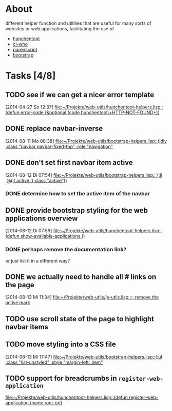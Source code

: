 # -*- ispell-dictionary: "en_GB" -*-
* About
different helper function and utilities that are useful for many sorts of websites or web applications, facilitating the use of
+ [[http://weitz.de/hunchentoot/][hunchentoot]]
+ [[http://weitz.de/cl-who/][cl-who]]
+ [[http://common-lisp.net/project/parenscript/][parenscript]]
+ [[http://getbootstrap.com/][bootstrap]]
* Tasks [4/8]
** TODO see if we can get a nicer error template 
   [2014-04-27 So 12:37]
   [[file:~/Projekte/web-utils/hunchentoot-helpers.lisp::(defun%20error-code%20(&optional%20(code%20hunchentoot:%2BHTTP-NOT-FOUND%2B))][file:~/Projekte/web-utils/hunchentoot-helpers.lisp::(defun error-code (&optional (code hunchentoot:+HTTP-NOT-FOUND+))]]

** DONE replace navbar-inverse
   SCHEDULED: <2014-08-11 Mo>
   [2014-08-11 Mo 08:38]
   [[file:~/Projekte/web-utils/bootstrap-helpers.lisp::(:div%20:class%20"navbar%20navbar-fixed-top"%20:role%20"navigation"][file:~/Projekte/web-utils/bootstrap-helpers.lisp::(:div :class "navbar navbar-fixed-top" :role "navigation"]]
** DONE don't set first navbar item active
   SCHEDULED: <2014-08-12 Di>
   [2014-08-12 Di 07:54]
   [[file:~/Projekte/web-utils/bootstrap-helpers.lisp::`(:li%20,@(if%20active%20'(:class%20"active"))][file:~/Projekte/web-utils/bootstrap-helpers.lisp::`(:li ,@(if active '(:class "active"))]]
*** DONE determine how to set the active item of the navbar
** DONE provide bootstrap styling for the web applications overview
   SCHEDULED: <2014-08-13 Mi>
   [2014-08-12 Di 07:59]
   [[file:~/Projekte/web-utils/hunchentoot-helpers.lisp::(defun%20show-available-applications%20()][file:~/Projekte/web-utils/hunchentoot-helpers.lisp::(defun show-available-applications ()]]
*** DONE perhaps remove the documentation link?
or just list it in a different way?
** DONE we actually need to handle all # links on the page
   SCHEDULED: <2014-08-14 Do>
   [2014-08-13 Mi 11:34]
   [[file:~/Projekte/web-utils/js-utils.lisp::%3B%3B%20remove%20the%20active%20mark][file:~/Projekte/web-utils/js-utils.lisp::;; remove the active mark]]
** TODO use scroll state of the page to highlight navbar items
** TODO move styling into a CSS file
   [2014-08-13 Mi 17:47]
   [[file:~/Projekte/web-utils/bootstrap-helpers.lisp::(:ul%20:class%20"list-unstyled"%20:style%20"margin-left:%204em"][file:~/Projekte/web-utils/bootstrap-helpers.lisp::(:ul :class "list-unstyled" :style "margin-left: 4em"]]
** TODO support for breadcrumbs in =register-web-application=
   [[file:~/Projekte/web-utils/hunchentoot-helpers.lisp::(defun%20register-web-application%20(name%20root-url)][file:~/Projekte/web-utils/hunchentoot-helpers.lisp::(defun register-web-application (name root-url)]]
